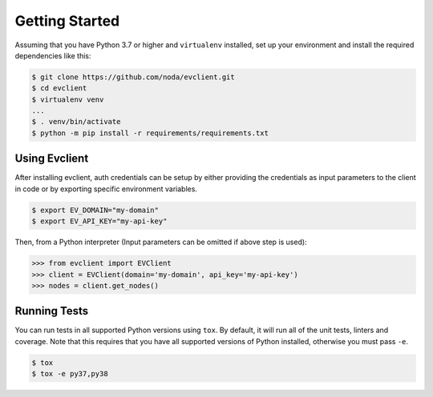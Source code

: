 Getting Started
---------------
Assuming that you have Python 3.7 or higher and ``virtualenv`` installed, set up your environment and install the required dependencies like this:

.. code-block:: sh

    $ git clone https://github.com/noda/evclient.git
    $ cd evclient
    $ virtualenv venv
    ...
    $ . venv/bin/activate
    $ python -m pip install -r requirements/requirements.txt


Using Evclient
~~~~~~~~~~~~~~
After installing evclient, auth credentials can be setup by either providing the credentials as input parameters to the
client in code or by exporting specific environment variables.

.. code-block:: bash

    $ export EV_DOMAIN="my-domain"
    $ export EV_API_KEY="my-api-key"

Then, from a Python interpreter (Input parameters can be omitted if above step is used):

.. code-block:: python

    >>> from evclient import EVClient
    >>> client = EVClient(domain='my-domain', api_key='my-api-key')
    >>> nodes = client.get_nodes()

Running Tests
~~~~~~~~~~~~~
You can run tests in all supported Python versions using ``tox``. By default,
it will run all of the unit tests, linters and coverage. Note that this requires that you have all supported
versions of Python installed, otherwise you must pass ``-e``.

.. code-block:: sh

    $ tox
    $ tox -e py37,py38
